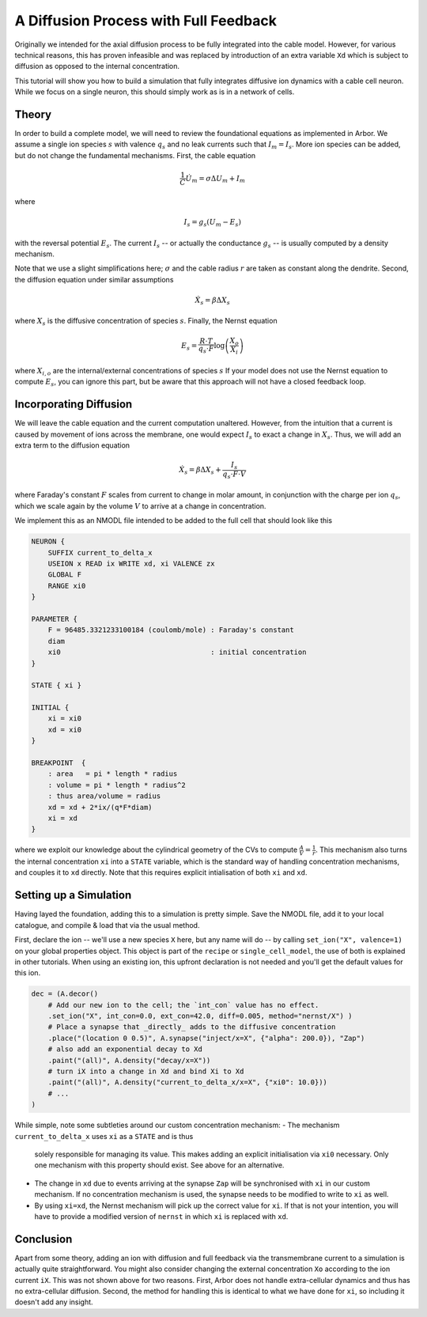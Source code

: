 .. _tutorialfullfeaturediffusion:

A Diffusion Process with Full Feedback
======================================

Originally we intended for the axial diffusion process to be fully integrated
into the cable model. However, for various technical reasons, this has proven
infeasible and was replaced by introduction of an extra variable ``Xd`` which
is subject to diffusion as opposed to the internal concentration.

This tutorial will show you how to build a simulation that fully integrates
diffusive ion dynamics with a cable cell neuron. While we focus on a single
neuron, this should simply work as is in a network of cells.

Theory
------

In order to build a complete model, we will need to review the foundational
equations as implemented in Arbor. We assume a single ion species :math:`s` with
valence :math:`q_s` and no leak currents such that :math:`I_m = I_s`. More ion
species can be added, but do not change the fundamental mechanisms. First, the
cable equation

.. math::

   \frac{1}{C}\dot U_m = \sigma \Delta U_m + I_m

where

.. math::

   I_s = g_s (U_m - E_s)

with the reversal potential :math:`E_s`. The current :math:`I_s` -- or actually
the conductance :math:`g_s` -- is usually computed by a density mechanism.

Note that we use a slight simplifications here; :math:`\sigma` and the cable
radius :math:`r` are taken as constant along the dendrite. Second, the diffusion
equation under similar assumptions

.. math::

   \dot X_s = \beta \Delta X_s

where :math:`X_s` is the diffusive concentration of species :math:`s`. Finally,
the Nernst equation

.. math::

   E_s = \frac{R\cdot T}{q_s\cdot F}\log\left(\frac{X_o}{X_i}\right)

where :math:`X_{i,o}` are the internal/external concentrations of species
:math:`s` If your model does not use the Nernst equation to compute :math:`E_s`,
you can ignore this part, but be aware that this approach will not have a closed
feedback loop.

Incorporating Diffusion
-----------------------

We will leave the cable equation and the current computation unaltered. However,
from the intuition that a current is caused by movement of ions across the membrane,
one would expect :math:`I_s` to exact a change in :math:`X_s`. Thus, we will add an
extra term to the diffusion equation

.. math::

   \dot X_s = \beta \Delta X_s + \frac{I_s}{q_s\cdot F\cdot V}

where Faraday's constant :math:`F` scales from current to change in molar
amount, in conjunction with the charge per ion :math:`q_s`, which we scale again
by the volume :math:`V` to arrive at a change in concentration.

We implement this as an NMODL file intended to be added to the full cell that
should look like this

.. code-block::

    NEURON {
        SUFFIX current_to_delta_x
        USEION x READ ix WRITE xd, xi VALENCE zx
        GLOBAL F
        RANGE xi0
    }

    PARAMETER {
        F = 96485.3321233100184 (coulomb/mole) : Faraday's constant
        diam
        xi0                                    : initial concentration
    }

    STATE { xi }

    INITIAL {
        xi = xi0
        xd = xi0
    }

    BREAKPOINT  {
        : area   = pi * length * radius
        : volume = pi * length * radius^2
        : thus area/volume = radius
        xd = xd + 2*ix/(q*F*diam)
        xi = xd
    }

where we exploit our knowledge about the cylindrical geometry of the CVs to
compute :math:`\frac{A}{V} = \frac{1}{r}`. This mechanism also turns the
internal concentration ``xi`` into a ``STATE`` variable, which is the standard
way of handling concentration mechanisms, and couples it to ``xd`` directly.
Note that this requires explicit intialisation of both ``xi`` and ``xd``.

Setting up a Simulation
-----------------------

Having layed the foundation, adding this to a simulation is pretty simple. Save
the NMODL file, add it to your local catalogue, and compile & load that via the
usual method.

First, declare the ion -- we'll use a new species ``X`` here, but any name will
do -- by calling ``set_ion("X", valence=1)`` on your global properties object.
This object is part of the ``recipe`` or ``single_cell_model``, the use of both
is explained in other tutorials. When using an existing ion, this upfront
declaration is not needed and you'll get the default values for this ion.

.. code-block:: python

   dec = (A.decor()
       # Add our new ion to the cell; the `int_con` value has no effect.
       .set_ion("X", int_con=0.0, ext_con=42.0, diff=0.005, method="nernst/X") )
       # Place a synapse that _directly_ adds to the diffusive concentration
       .place("(location 0 0.5)", A.synapse("inject/x=X", {"alpha": 200.0}), "Zap")
       # also add an exponential decay to Xd
       .paint("(all)", A.density("decay/x=X"))
       # turn iX into a change in Xd and bind Xi to Xd
       .paint("(all)", A.density("current_to_delta_x/x=X", {"xi0": 10.0}))
       # ...
   )

While simple, note some subtleties around our custom concentration mechanism:
- The mechanism ``current_to_delta_x`` uses ``xi`` as a ``STATE`` and is thus
  solely responsible for managing its value. This makes adding an explicit
  initialisation via ``xi0`` necessary. Only one mechanism with this property
  should exist. See above for an alternative.
- The change in ``xd`` due to events arriving at the synapse ``Zap`` will be
  synchronised with ``xi`` in our custom mechanism. If no concentration
  mechanism is used, the synapse needs to be modified to write to ``xi`` as well.
- By using ``xi=xd``, the Nernst mechanism will pick up the correct value for
  ``xi``. If that is not your intention, you will have to provide a modified
  version of ``nernst`` in which ``xi`` is replaced with ``xd``.

Conclusion
----------

Apart from some theory, adding an ion with diffusion and full feedback via the
transmembrane current to a simulation is actually quite straightforward. You
might also consider changing the external concentration ``Xo`` according to the
ion current ``iX``. This was not shown above for two reasons. First, Arbor does
not handle extra-cellular dynamics and thus has no extra-cellular diffusion.
Second, the method for handling this is identical to what we have done for
``xi``, so including it doesn't add any insight.
